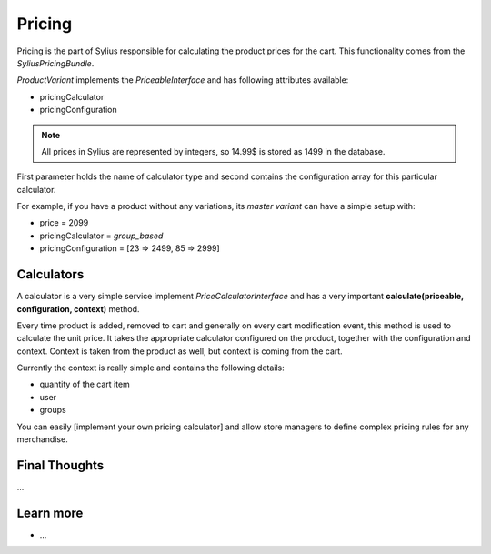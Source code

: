 .. index::
   single: Pricing

Pricing
=======

Pricing is the part of Sylius responsible for calculating the product prices for the cart. This functionality comes from the *SyliusPricingBundle*.

*ProductVariant* implements the *PriceableInterface* and has following attributes available:

* pricingCalculator
* pricingConfiguration

.. note::

    All prices in Sylius are represented by integers, so 14.99$ is stored as 1499 in the database.

First parameter holds the name of calculator type and second contains the configuration array for this particular calculator.

For example, if you have a product without any variations, its *master variant* can have a simple setup with:

* price = 2099
* pricingCalculator = *group_based*
* pricingConfiguration = [23 => 2499, 85 => 2999]

Calculators
-----------

A calculator is a very simple service implement *PriceCalculatorInterface* and has a very important **calculate(priceable, configuration, context)** method.

Every time product is added, removed to cart and generally on every cart modification event, this method is used to calculate the unit price.
It takes the appropriate calculator configured on the product, together with the configuration and context. Context is taken from the product as well, but context is coming from the cart.

Currently the context is really simple and contains the following details:

* quantity of the cart item
* user
* groups

You can easily [implement your own pricing calculator] and allow store managers to define complex pricing rules for any merchandise.

Final Thoughts
--------------

...

Learn more
----------

* ...

